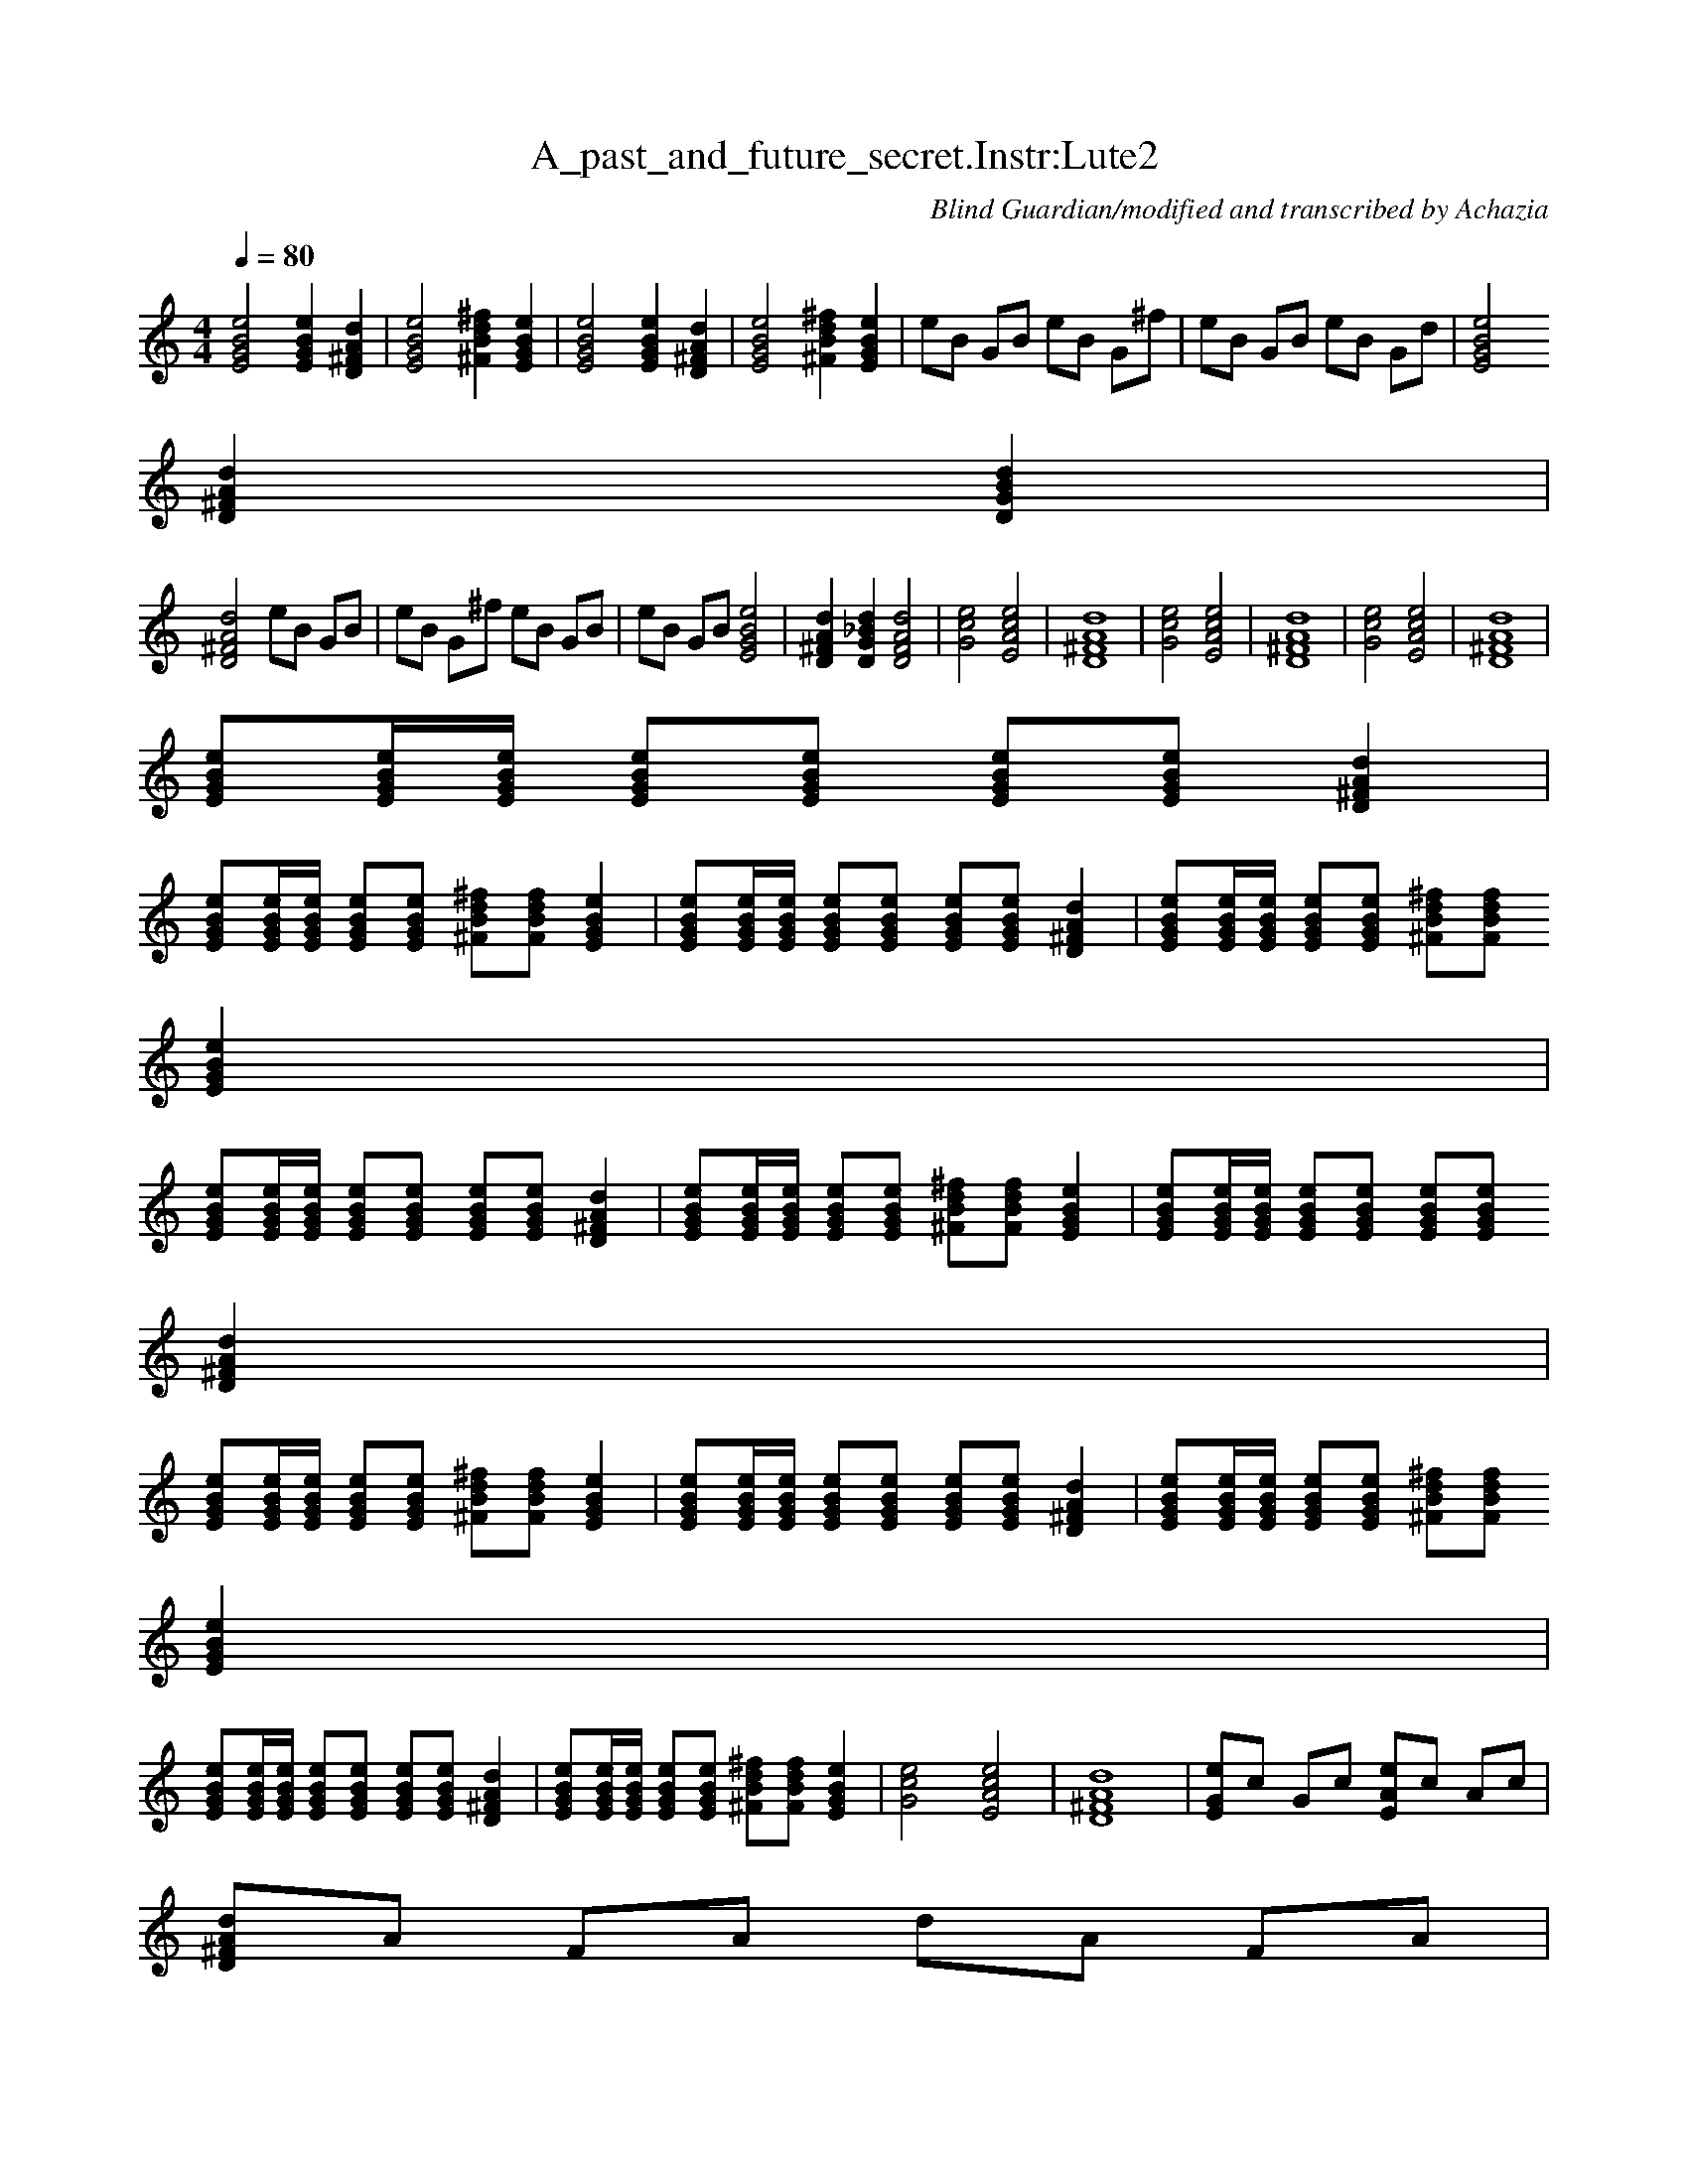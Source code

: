 X:1 
T:A_past_and_future_secret.Instr:Lute2
C:Blind Guardian/modified and transcribed by Achazia 
N: 
Q:1/4=80 
V:1 
M:4/4 
L:1/8 
K:C
[e4G4B4E4] [e2G2B2E2] [d2D2A2^F2] |[G4E4B4e4] [^f2^F2d2B2] [E2G2B2e2] |[G4E4B4e4] [G2E2B2e2] [d2A2D2^F2] |[E4G4B4e4] [d2^f2B2^F2] [E2e2B2G2] |eB GB eB G^f |eB GB eB Gd |[e4E4G4B4] 
[D2^F2d2A2] [B2G2D2d2] |
[^F4d4D4A4] eB GB |eB G^f eB GB |eB GB [e4E4B4G4] |[D2^F2d2A2] [d2G2D2_B2] [F4D4d4A4] |[c4e4G4] [E4c4A4e4] |[^F8A8D8d8] |[c4e4G4] [e4A4E4c4] |[A8^F8D8d8] |[G4c4e4] [E4A4e4c4] |[^F8D8A8d8] |
[EGBe][G/E/B/e/][E/B/G/e/] [EGeB][EGBe] [EGBe][EGBe] [D2^F2A2d2] |
[EGBe][E/G/B/e/][E/G/B/e/] [GEBe][EGBe] [^FBd^f][FBdf] [E2G2B2e2] |[EGBe][E/G/B/e/][E/G/B/e/] [EGBe][EGBe] [EGBe][EGBe] [^F2D2A2d2] |[EBeG][E/B/e/G/][E/B/G/e/] [BeEG][eEBG] [^FdB^f][BFfd] 
[E2e2G2B2] |
[EGBe][E/B/G/e/][E/B/e/G/] [EGBe][EBGe] [EGBe][EGBe] [^F2D2A2d2] |[EGBe][E/G/B/e/][E/G/B/e/] [EGBe][EGBe] [^FBd^f][FBdf] [E2G2B2e2] |[EGBe][E/G/B/e/][E/G/B/e/] [EGBe][EGBe] [EGBe][EGBe] 
[D2^F2A2d2] |
[EGBe][E/G/B/e/][E/G/B/e/] [EGBe][EGBe] [^FBd^f][FBdf] [E2G2B2e2] |[EGBe][E/G/B/e/][E/G/B/e/] [EGBe][EGBe] [EGBe][EGBe] [D2^F2A2d2] |[EGBe][E/G/B/e/][E/G/B/e/] [EGBe][EGBe] [^FBd^f][FBdf] 
[E2G2B2e2] |
[EGBe][E/G/B/e/][E/G/B/e/] [EGBe][EGBe] [EGBe][EGBe] [D2^F2A2d2] |[EGBe][E/G/B/e/][E/G/B/e/] [BeEG][EGBe] [^FBd^f][FBdf] [E2G2B2e2] |[G4c4e4] [E4A4c4e4] |[D8^F8A8d8] |[EGe]c Gc [EAe]c Ac |
[D^FAd]A FA dA FA |
[EGe]c Gc [EAe]c Ac |[D^FAd]A FA dA FA |[EGe]c Gc [EAe]c Ac |[D^FAd]A FA dA FA |[EGe]c Gc [EAe]c Ac |[D^FAd]A FA dA FA |[EGBe][E/G/B/e/][E/G/B/e/] [EGBe][EGBe] [EGBe][EGBe] [D2^F2A2d2] |
[EGBe][E/G/B/e/][E/G/B/e/] [EGBe][EGBe] [EGBe][EGBe] [D2^F2A2d2] |
[EGBe][E/G/B/e/][E/G/B/e/] [EGBe][EGBe] [EGBe][EGBe] [D2^F2A2d2] |[EGBe][E/G/B/e/][E/G/B/e/] [EGBe][EGBe] [^F2B2d2^f2] [E2G2B2e2] |eB GB eB G^f |eB GB eB Gd |[E4G4B4e4] [D2^F2A2d2] 
[D2G2B2d2] |[D4^F4A4d4] [EGBe][E/G/B/e/][E/G/B/e/] [EGBe][EGBe] |
[EGBe][EGBe] [D2^F2A2d2] [EGBe][E/G/B/e/][E/G/B/e/] [EGBe][EGBe] |[EGBe][EGBe] [D2^F2A2d2] [E4G4B4e4] |[D2^F2A2d2] [D2G2B2d2] [D4F4A4d4] |[EGBe][E/G/B/e/][E/G/B/e/] [EGBe][EGBe] [EGBe][EGBe] 
[D2^F2A2d2] |
[EGBe][E/G/B/e/][E/G/B/e/] [EGBe][EGBe] [EGBe][EGBe] [D2^F2A2d2] |[E4G4B4e4] [D2^F2A2d2] [D2G2B2d2] |[D4^F4A4d4] [Gce]c Gc |[EAce]c Ac [D^FAd]A FA |dA ^FA [EGe]c Gc |[EAe]c Ac [D^FAd]A FA 
|dA ^FA [EGe]c Gc |
[EAe]c Ac [D^FAd]A FA |dA ^FA [EGe]c Gc |[EAe]c Ac [D^FAd]A FA |dA ^FA [EGe]c Gc |[EAe]c Ac [D^FAd]A FA |dA ^FA [EGe]c Gc |[EAe]c Ac [D^FAd]A FA |dA ^FA [EGBe][E/G/B/e/][E/G/B/e/] [EGBe]
[EGBe] |[EGBe][EGBe] [D2^F2A2d2] [EGBe][E/G/B/e/][E/G/B/e/] [EGBe][EGBe] |
[EGBe][EGBe] [D2^F2A2d2] [EGBe][E/G/B/e/][E/G/B/e/] [EGBe][EGBe] |[EGBe][EGBe] [D2^F2A2d2] [EGBe][E/G/B/e/][E/G/B/e/] [EGBe][EGBe] |[^F2B2d2^f2] [E2G2B2e2] [E4-G4-B4-e4-] |[E8-G8-B8-e8-] |
[E4G4B4e4] z4 |]
